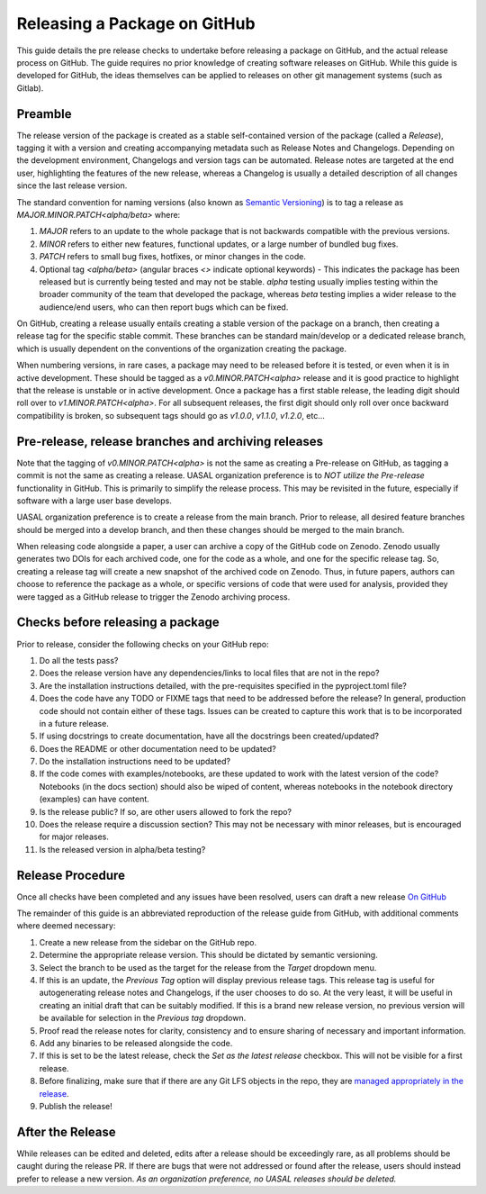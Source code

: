 Releasing a Package on GitHub
=============================

This guide details the pre release checks to undertake before releasing a package on GitHub, and the actual release process on GitHub. The guide requires no prior knowledge of creating software releases on GitHub. While this guide is developed for GitHub, the ideas themselves can be applied to releases on other git management systems (such as Gitlab).

Preamble
~~~~~~~~

The release version of the package is created as a stable self-contained version of the package (called a *Release*), tagging it with a version and creating accompanying metadata such as Release Notes and Changelogs. Depending on the development environment, Changelogs and version tags can be automated. Release notes are targeted at the end user, highlighting the features of the new release, whereas a Changelog is usually a detailed description of all changes since the last release version.

The standard convention for naming versions (also known as `Semantic Versioning <https://semver.org/>`__) is to tag a release as `MAJOR.MINOR.PATCH<alpha/beta>` where:

1. `MAJOR` refers to an update to the whole package that is not backwards compatible with the previous versions.
2. `MINOR` refers to either new features, functional updates, or a large number of bundled bug fixes.
3. `PATCH` refers to small bug fixes, hotfixes, or minor changes in the code. 
4. Optional tag `<alpha/beta>` (angular braces `<>` indicate optional keywords) - This indicates the package has been released but is currently being tested and may not be stable. `alpha` testing usually implies testing within the broader community of the team that developed the package, whereas `beta` testing implies a wider release to the audience/end users, who can then report bugs which can be fixed. 

On GitHub, creating a release usually entails creating a stable version of the package on a branch, then creating a release tag for the specific stable commit. These branches can be standard main/develop or a dedicated release branch, which is usually dependent on the conventions of the organization creating the package. 

When numbering versions, in rare cases, a package may need to be released before it is tested, or even when it is in active development. These should be tagged as a `v0.MINOR.PATCH<alpha>` release and it is good practice to highlight that the release is unstable or in active development. Once a package has a first stable release, the leading digit should roll over to `v1.MINOR.PATCH<alpha>`. For all subsequent releases, the first digit should only roll over once backward compatibility is broken, so subsequent tags should go as `v1.0.0`, `v1.1.0`, `v1.2.0`, etc... 

Pre-release, release branches and archiving releases
~~~~~~~~~~~~~~~~~~~~~~~~~~~~~~~~~~~~~~~~~~~~~~~~~~~~

Note that the tagging of `v0.MINOR.PATCH<alpha>` is not the same as creating a Pre-release on GitHub, as tagging a commit is not the same as creating a release. UASAL organization preference is to *NOT utilize the Pre-release* functionality in GitHub. This is primarily to simplify the release process. This may be revisited in the future, especially if software with a large user base develops.

UASAL organization preference is to create a release from the main branch. Prior to release, all desired feature branches should be merged into a develop branch, and then these changes should be merged to the main branch.

When releasing code alongside a paper, a user can archive a copy of the GitHub code on Zenodo. Zenodo usually generates two DOIs for each archived code, one for the code as a whole, and one for the specific release tag. So, creating a release tag will create a new snapshot of the archived code on Zenodo. Thus, in future papers, authors can choose to reference the package as a whole, or specific versions of code that were used for analysis, provided they were tagged as a GitHub release to trigger the Zenodo archiving process.

Checks before releasing a package
~~~~~~~~~~~~~~~~~~~~~~~~~~~~~~~~~

Prior to release, consider the following checks on your GitHub repo:

1. Do all the tests pass?
2. Does the release version have any dependencies/links to local files that are not in the repo? 
3. Are the installation instructions detailed, with the pre-requisites specified in the pyproject.toml file?
4. Does the code have any TODO or FIXME tags that need to be addressed before the release? In general, production code should not contain either of these tags. Issues can be created to capture this work that is to be incorporated in a future release.
5. If using docstrings to create documentation, have all the docstrings been created/updated?
6. Does the README or other documentation need to be updated?
7. Do the installation instructions need to be updated?
8. If the code comes with examples/notebooks, are these updated to work with the latest version of the code? Notebooks (in the docs section) should also be wiped of content, whereas notebooks in the notebook directory (examples) can have content.
9. Is the release public? If so, are other users allowed to fork the repo?
10. Does the release require a discussion section? This may not be necessary with minor releases, but is encouraged for major releases.
11. Is the released version in alpha/beta testing?

Release Procedure
~~~~~~~~~~~~~~~~~

Once all checks have been completed and any issues have been resolved, users can draft a new release `On GitHub <https://docs.github.com/en/repositories/releasing-projects-on-github/managing-releases-in-a-repository>`__

The remainder of this guide is an abbreviated reproduction of the release guide from GitHub, with additional comments where deemed necessary:

1. Create a new release from the sidebar on the GitHub repo.
2. Determine the appropriate release version. This should be dictated by semantic versioning.
3. Select the branch to be used as the target for the release from the *Target* dropdown menu.
4. If this is an update, the *Previous Tag* option will display previous release tags. This release tag is useful for autogenerating release notes and Changelogs, if the user chooses to do so. At the very least, it will be useful in creating an initial draft that can be suitably modified. If this is a brand new release version, no previous version will be available for selection in the *Previous tag* dropdown. 
5. Proof read the release notes for clarity, consistency and to ensure sharing of necessary and important information.
6. Add any binaries to be released alongside the code. 
7. If this is set to be the latest release, check the *Set as the latest release* checkbox. This will not be visible for a first release.
8. Before finalizing, make sure that if there are any Git LFS objects in the repo, they are `managed appropriately in the release <https://docs.github.com/en/repositories/managing-your-repositorys-settings-and-features/managing-repository-settings/managing-git-lfs-objects-in-archives-of-your-repository>`__.
9. Publish the release!

After the Release
~~~~~~~~~~~~~~~~~

While releases can be edited and deleted, edits after a release should be exceedingly rare, as all problems should be caught during the release PR. If there are bugs that were not addressed or found after the release, users should instead prefer to release a new version. *As an organization preference, no UASAL releases should be deleted.*
